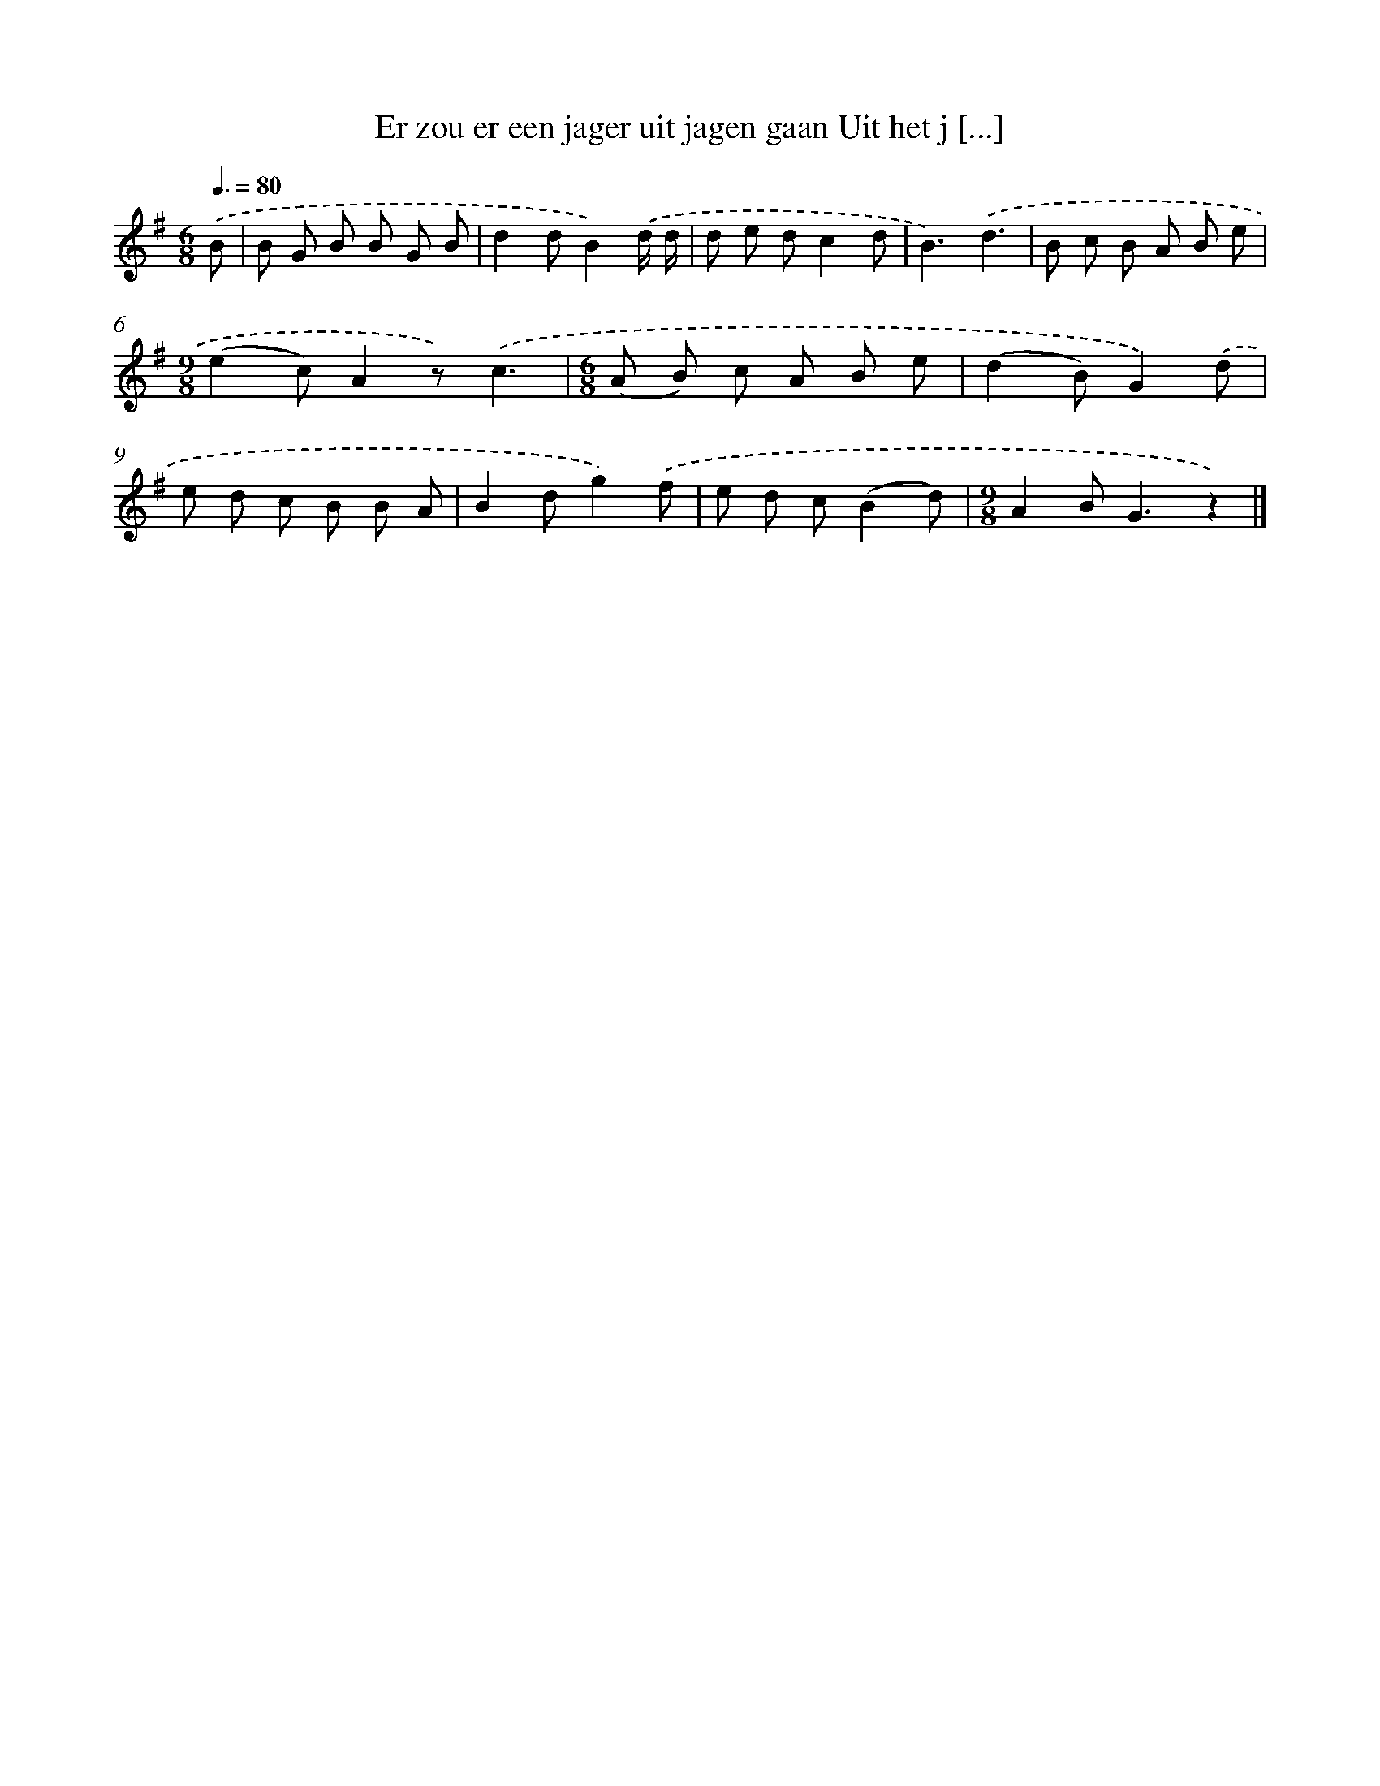 X: 1789
T: Er zou er een jager uit jagen gaan Uit het j [...]
%%abc-version 2.0
%%abcx-abcm2ps-target-version 5.9.1 (29 Sep 2008)
%%abc-creator hum2abc beta
%%abcx-conversion-date 2018/11/01 14:35:45
%%humdrum-veritas 2846077307
%%humdrum-veritas-data 1974054514
%%continueall 1
%%barnumbers 0
L: 1/8
M: 6/8
Q: 3/8=80
K: G clef=treble
.('B [I:setbarnb 1]|
B G B B G B |
d2dB2).('d/ d/ |
d e dc2d |
B3).('d3 |
B c B A B e |
[M:9/8](e2c)A2z).('c3 |
[M:6/8](A B) c A B e |
(d2B)G2).('d |
e d c B B A |
B2dg2).('f |
e d c(B2d) |
[M:9/8]A2B2<G2z2) |]
